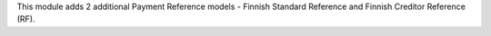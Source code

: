 This module adds 2 additional Payment Reference models - Finnish Standard Reference and Finnish Creditor Reference (RF).

